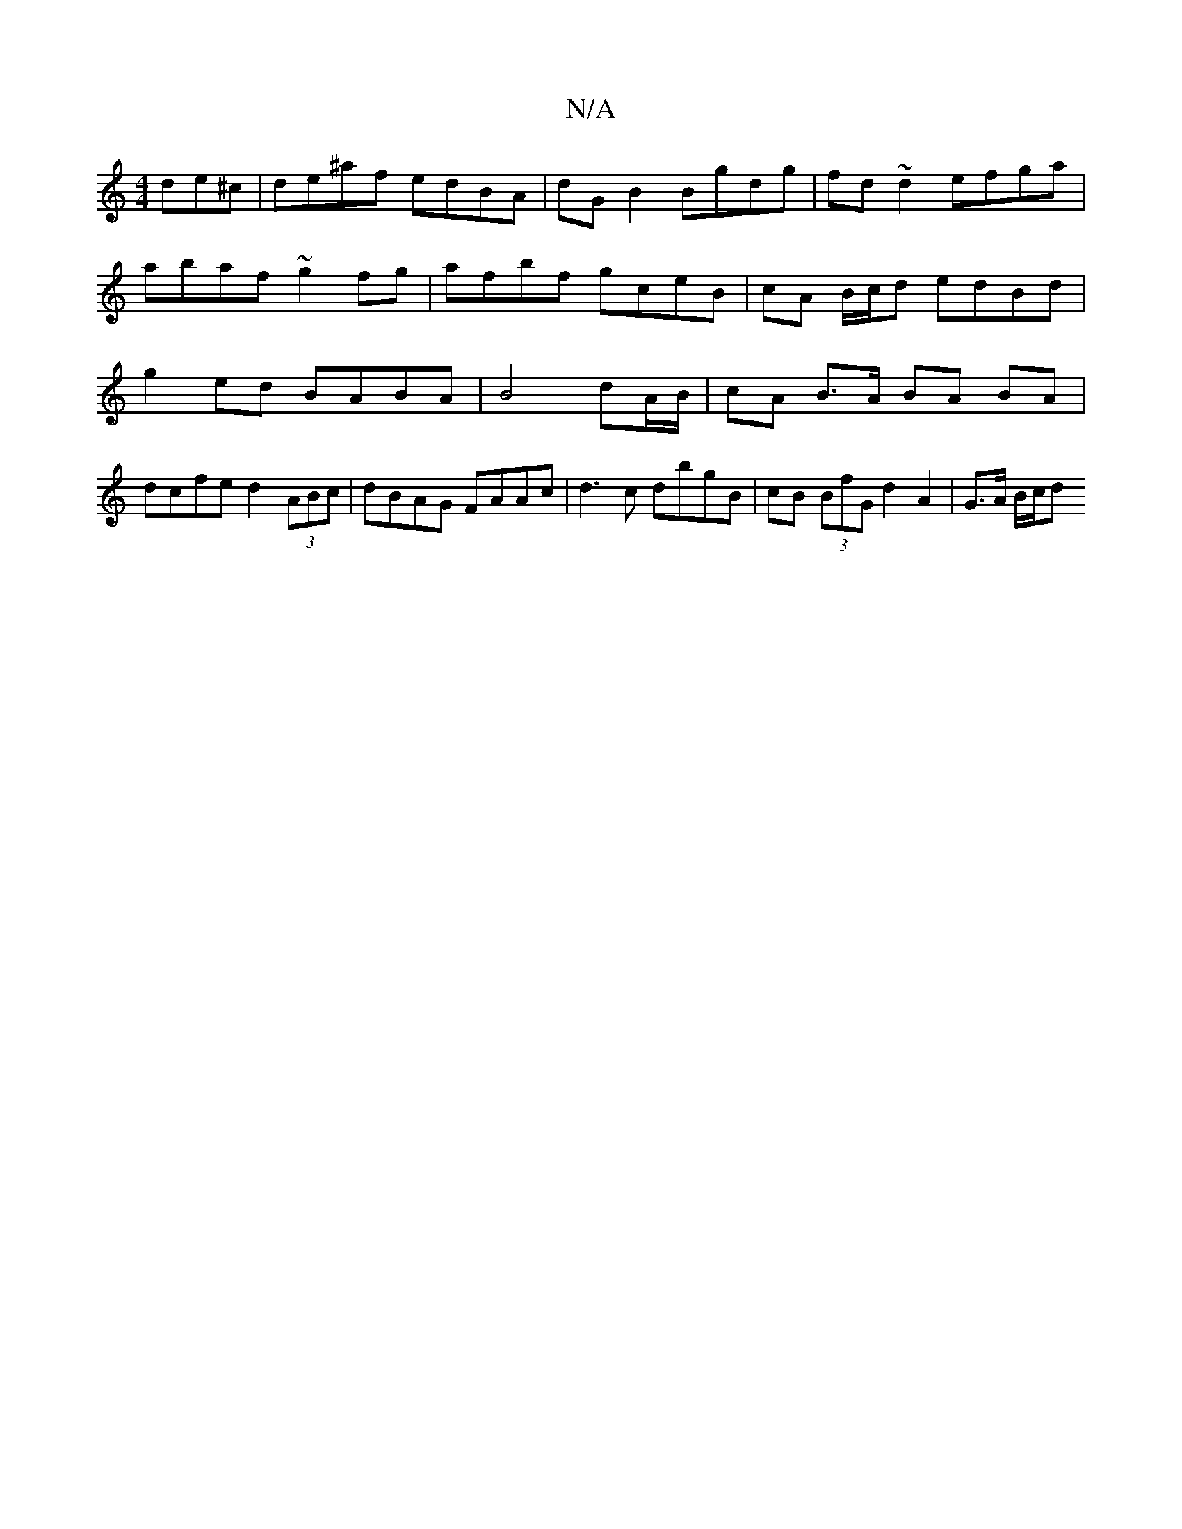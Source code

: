 X:1
T:N/A
M:4/4
R:N/A
K:Cmajor
de^c|de^af edBA|dG B2 Bgdg | fd~d2 efga|abaf ~g2fg|afbf gceB|cA B/c/d edBd | g2 ed BABA | B4 dA/B/ | cA B>A BA BA | dcfe d2 (3ABc | dBAG FAAc |d3c dbgB | cB (3BfG d2 A2 |G>A B/c/d +egdB c/d/2cA|B2 A A